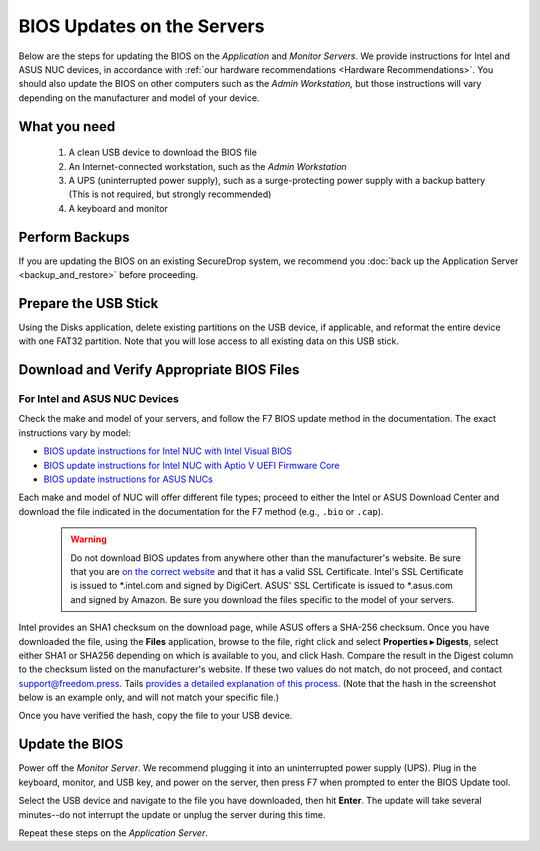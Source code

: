 BIOS Updates on the Servers
===========================

Below are the steps for updating the BIOS on the *Application* and *Monitor
Servers*. We provide instructions for Intel and ASUS NUC devices, in accordance with
:ref:`our hardware recommendations <Hardware Recommendations>`. You should also
update the BIOS on other computers such as the *Admin Workstation,* but those
instructions will vary depending on the manufacturer and model of your device.

What you need
~~~~~~~~~~~~~

  #. A clean USB device to download the BIOS file
  #. An Internet-connected workstation, such as the *Admin Workstation*
  #. A UPS (uninterrupted power supply), such as a surge-protecting power supply with a backup battery (This is not required, but strongly recommended)
  #. A keyboard and monitor

Perform Backups
~~~~~~~~~~~~~~~

If you are updating the BIOS on an existing SecureDrop system, we recommend you :doc:`back up the Application Server <backup_and_restore>` before proceeding.

Prepare the USB Stick
~~~~~~~~~~~~~~~~~~~~~~~

Using the Disks application, delete existing partitions on the USB device, if applicable, and reformat the entire device with one FAT32 partition. Note that you will lose access to all existing data on this USB stick.

Download and Verify Appropriate BIOS Files
~~~~~~~~~~~~~~~~~~~~~~~~~~~~~~~~~~~~~~~~~~

For Intel and ASUS NUC Devices
``````````````````````````````
Check the make and model of your servers, and follow the F7 BIOS update method in the documentation. The exact instructions vary by model:

- `BIOS update instructions for Intel NUC with Intel Visual BIOS <https://www.intel.com/content/dam/support/us/en/documents/mini-pcs/Visual-BIOS-Update-NUC.pdf>`__

- `BIOS update instructions for Intel NUC with Aptio V UEFI Firmware Core <https://www.intel.com/content/dam/support/us/en/documents/mini-pcs/AptioV-BIOS-Update-NUC.pdf>`__

- `BIOS update instructions for ASUS NUCs <https://www.asus.com/us/support/faq/1052506/>`__


Each make and model of NUC will offer different file types; proceed to either the Intel or ASUS Download Center and download the file indicated in the documentation for the F7 method (e.g.,  ``.bio`` or ``.cap``).

  .. warning:: Do not download BIOS updates from anywhere other than the manufacturer's website. Be sure that you are `on the correct website`_ and that it has a valid SSL Certificate. Intel's SSL Certificate is issued to \*.intel.com and signed by DigiCert. ASUS' SSL Certificate is issued to \*.asus.com and signed by Amazon. Be sure you download the files specific to the model of your servers.

Intel provides an SHA1 checksum on the download page, while ASUS offers a SHA-256 checksum. Once you have downloaded the file, using the **Files** application, browse to the file, right click and select **Properties ▸ Digests**, select either SHA1 or SHA256 depending on which is available to you, and click Hash. Compare the result in the Digest column to the checksum listed on the manufacturer's website. If these two values do not match, do not proceed, and contact support@freedom.press. Tails `provides a detailed explanation of this process`_. (Note that the hash in the screenshot below is an example only, and will not match your specific file.)

|gtkhash tails|

Once you have verified the hash, copy the file to your USB device.

.. _`provides a detailed explanation of this process`: https://tails.net/contribute/build/reproducible/#index3h1

.. _`on the correct website`: https://downloadcenter.intel.com/

.. |gtkhash tails| image:: ../../images/gtkhash_bios.png


Update the BIOS
~~~~~~~~~~~~~~~

Power off the *Monitor Server*. We recommend plugging it into an uninterrupted power supply (UPS). Plug in the keyboard, monitor, and USB key, and power on the server, then press F7 when prompted to enter the BIOS Update tool.

Select the USB device and navigate to the file you have downloaded, then hit **Enter**. The update will take several minutes--do not interrupt the update or unplug the server during this time.

Repeat these steps on the *Application Server*.
